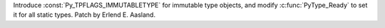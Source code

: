 Introduce :const:`Py_TPFLAGS_IMMUTABLETYPE` for immutable type objects, and
modify :c:func:`PyType_Ready` to set it for all static types. Patch by
Erlend E. Aasland.
